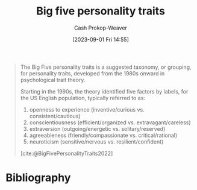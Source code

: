 :PROPERTIES:
:ID:       d199a4a8-c7cc-481e-9ccc-39bbe6fda8ee
:LAST_MODIFIED: [2023-09-05 Tue 20:16]
:ROAM_REFS: [cite:@BigFivePersonalityTraits2022]
:END:
#+title: Big five personality traits
#+hugo_custom_front_matter: :slug "d199a4a8-c7cc-481e-9ccc-39bbe6fda8ee"
#+author: Cash Prokop-Weaver
#+date: [2023-09-01 Fri 14:55]
#+filetags: :hastodo:concept:

#+begin_quote
The Big Five personality traits is a suggested taxonomy, or grouping, for personality traits, developed from the 1980s onward in psychological trait theory.

Starting in the 1990s, the theory identified five factors by labels, for the US English population, typically referred to as:

1. openness to experience (inventive/curious vs. consistent/cautious)
1. conscientiousness (efficient/organized vs. extravagant/careless)
1. extraversion (outgoing/energetic vs. solitary/reserved)
1. agreeableness (friendly/compassionate vs. critical/rational)
1. neuroticism (sensitive/nervous vs. resilient/confident)

[cite:@BigFivePersonalityTraits2022]
#+end_quote

* TODO [#2] Flashcards :noexport:
* Bibliography
#+print_bibliography:
